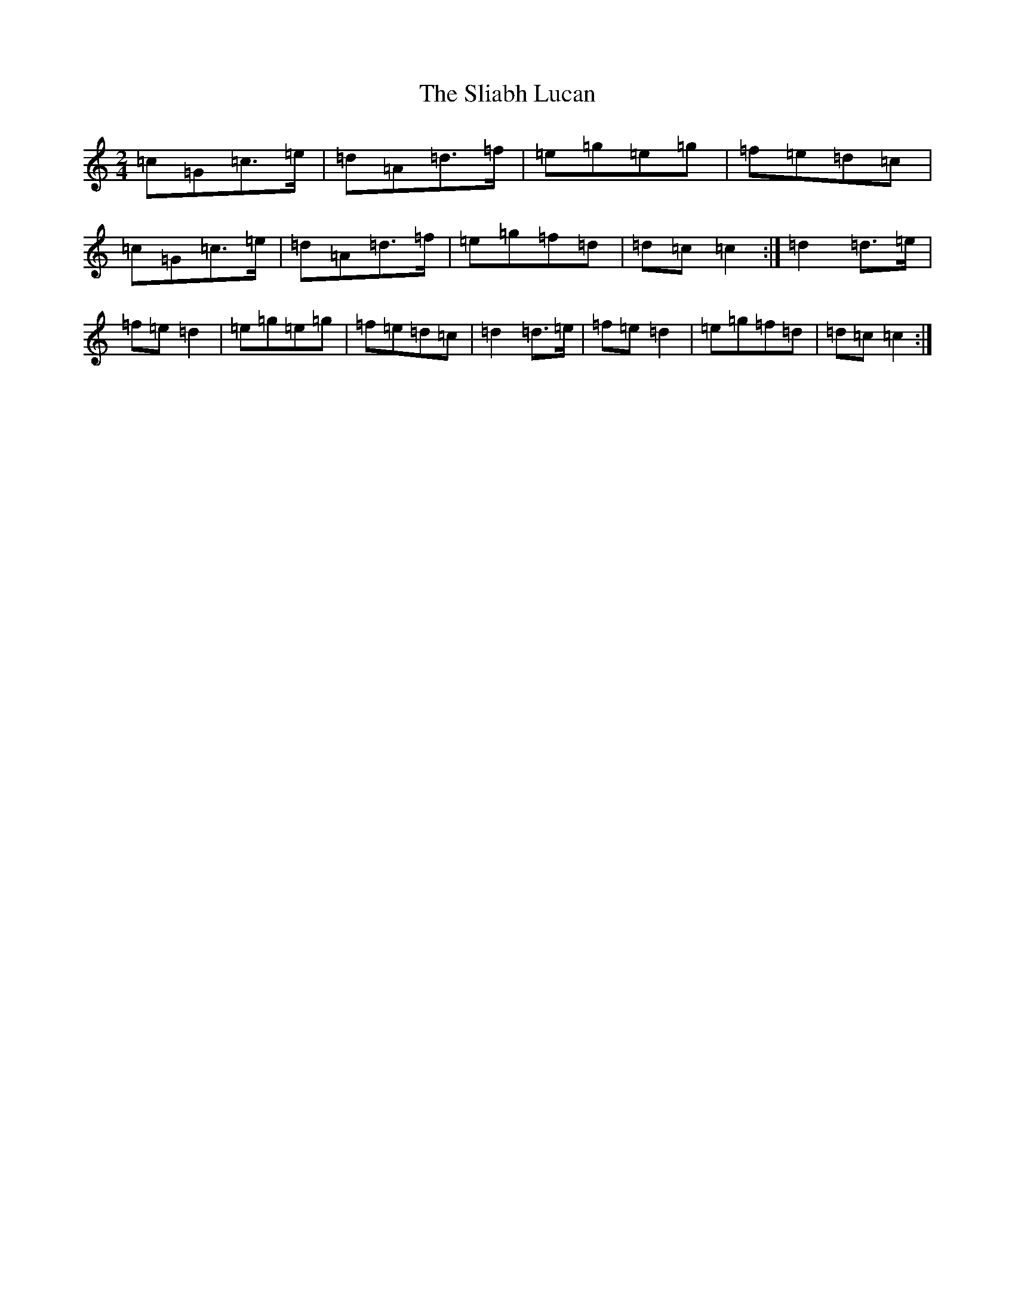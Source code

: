 X: 19656
T: Sliabh Lucan, The
S: https://thesession.org/tunes/7682#setting7682
R: polka
M:2/4
L:1/8
K: C Major
=c=G=c>=e|=d=A=d>=f|=e=g=e=g|=f=e=d=c|=c=G=c>=e|=d=A=d>=f|=e=g=f=d|=d=c=c2:|=d2=d>=e|=f=e=d2|=e=g=e=g|=f=e=d=c|=d2=d>=e|=f=e=d2|=e=g=f=d|=d=c=c2:|